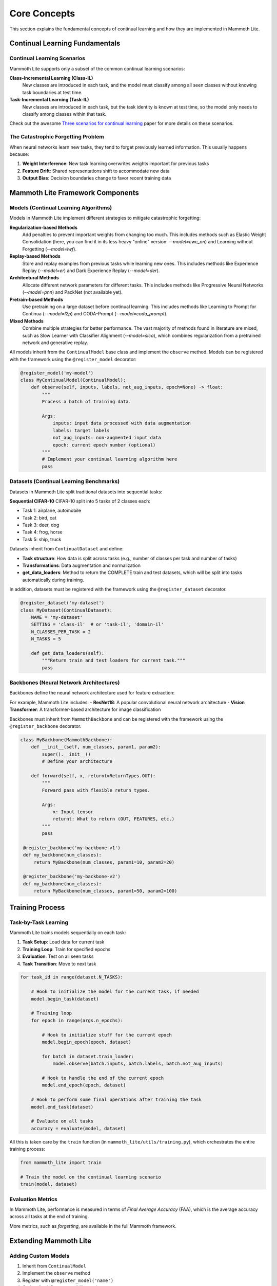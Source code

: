 Core Concepts
=============

This section explains the fundamental concepts of continual learning and how they are implemented in Mammoth Lite.

Continual Learning Fundamentals
-------------------------------

Continual Learning Scenarios
~~~~~~~~~~~~~~~~~~~~~~~~~~~~

Mammoth Lite supports only a subset of the common continual learning scenarios:

**Class-Incremental Learning (Class-IL)**
  New classes are introduced in each task, and the model must classify among all seen classes without knowing task boundaries at test time.

**Task-Incremental Learning (Task-IL)**  
  New classes are introduced in each task, but the task identity is known at test time, so the model only needs to classify among classes within that task.

Check out the awesome `Three scenarios for continual learning <https://arxiv.org/abs/1904.07734>`_ paper for more details on these scenarios.

The Catastrophic Forgetting Problem
~~~~~~~~~~~~~~~~~~~~~~~~~~~~~~~~~~~

When neural networks learn new tasks, they tend to forget previously learned information. This usually happens because:

1. **Weight Interference**: New task learning overwrites weights important for previous tasks
2. **Feature Drift**: Shared representations shift to accommodate new data
3. **Output Bias**: Decision boundaries change to favor recent training data

Mammoth Lite Framework Components
---------------------------------

Models (Continual Learning Algorithms)
~~~~~~~~~~~~~~~~~~~~~~~~~~~~~~~~~~~~~~

Models in Mammoth Lite implement different strategies to mitigate catastrophic forgetting:

**Regularization-based Methods**
    Add penalties to prevent important weights from changing too much. This includes methods such as Elastic Weight Consolidation (here, you can find it in its less heavy "online" version: `--model=ewc_on`) and Learning without Forgetting (`--model=lwf`).

**Replay-based Methods**  
    Store and replay examples from previous tasks while learning new ones. This includes methods like Experience Replay (`--model=er`) and Dark Experience Replay (`--model=der`).

**Architectural Methods**
    Allocate different network parameters for different tasks. This includes methods like Progressive Neural Networks (`--model=pnn`) and PackNet (not available yet).

**Pretrain-based Methods**
    Use pretraining on a large dataset before continual learning. This includes methods like Learning to Prompt for Continua (`--model=l2p`) and CODA-Prompt (`--model=coda_prompt`).

**Mixed Methods**
    Combine multiple strategies for better performance. The vast majority of methods found in literature are mixed, such as Slow Learner with Classifier Alignment (`--model=slca`), which combines regularization from a pretrained network and generative replay.

All models inherit from the ``ContinualModel`` base class and implement the ``observe`` method. Models can be registered with the framework using the ``@register_model`` decorator:

.. code-block:: python

    @register_model('my-model')
    class MyContinualModel(ContinualModel):
        def observe(self, inputs, labels, not_aug_inputs, epoch=None) -> float:
            """
            Process a batch of training data.
            
            Args:
                inputs: input data processed with data augmentation
                labels: target labels  
                not_aug_inputs: non-augmented input data
                epoch: current epoch number (optional)
            """
            # Implement your continual learning algorithm here
            pass

Datasets (Continual Learning Benchmarks)
~~~~~~~~~~~~~~~~~~~~~~~~~~~~~~~~~~~~~~~~

Datasets in Mammoth Lite split traditional datasets into sequential tasks:

**Sequential CIFAR-10**
CIFAR-10 split into 5 tasks of 2 classes each:

- Task 1: airplane, automobile
- Task 2: bird, cat  
- Task 3: deer, dog
- Task 4: frog, horse
- Task 5: ship, truck

Datasets inherit from ``ContinualDataset`` and define:

- **Task structure**: How data is split across tasks (e.g., number of classes per task and number of tasks)
- **Transformations**: Data augmentation and normalization
- **get_data_loaders**: Method to return the COMPLETE train and test datasets, which will be split into tasks automatically during training.

In addition, datasets must be registered with the framework using the ``@register_dataset`` decorator.

.. code-block:: python

    @register_dataset('my-dataset')
    class MyDataset(ContinualDataset):
        NAME = 'my-dataset'
        SETTING = 'class-il'  # or 'task-il', 'domain-il'
        N_CLASSES_PER_TASK = 2
        N_TASKS = 5
       
        def get_data_loaders(self):
            """Return train and test loaders for current task."""
            pass

Backbones (Neural Network Architectures)
~~~~~~~~~~~~~~~~~~~~~~~~~~~~~~~~~~~~~~~~

Backbones define the neural network architecture used for feature extraction:

For example, Mammoth Lite includes:
- **ResNet18**: A popular convolutional neural network architecture
- **Vision Transformer**: A transformer-based architecture for image classification

Backbones must inherit from ``MammothBackbone`` and can be registered with the framework using the ``@register_backbone`` decorator.

.. code-block:: python

   class MyBackbone(MammothBackbone):
       def __init__(self, num_classes, param1, param2):
           super().__init__()
           # Define your architecture
           
       def forward(self, x, returnt=ReturnTypes.OUT):
           """
           Forward pass with flexible return types.
           
           Args:
               x: Input tensor
               returnt: What to return (OUT, FEATURES, etc.)
           """
           pass

    @register_backbone('my-backbone-v1')
    def my_backbone(num_classes):
        return MyBackbone(num_classes, param1=10, param2=20)

    @register_backbone('my-backbone-v2')
    def my_backbone(num_classes):
        return MyBackbone(num_classes, param1=50, param2=100)

Training Process
----------------

Task-by-Task Learning
~~~~~~~~~~~~~~~~~~~~~

Mammoth Lite trains models sequentially on each task:

1. **Task Setup**: Load data for current task
2. **Training Loop**: Train for specified epochs  
3. **Evaluation**: Test on all seen tasks
4. **Task Transition**: Move to next task

.. code-block:: python

    for task_id in range(dataset.N_TASKS):

        # Hook to initialize the model for the current task, if needed
        model.begin_task(dataset)
       
        # Training loop
        for epoch in range(args.n_epochs):

            # Hook to initialize stuff for the current epoch
            model.begin_epoch(epoch, dataset)

            for batch in dataset.train_loader:
                model.observe(batch.inputs, batch.labels, batch.not_aug_inputs)

            # Hook to handle the end of the current epoch
            model.end_epoch(epoch, dataset)
       
        # Hook to perform some final operations after training the task 
        model.end_task(dataset)

        # Evaluate on all tasks
        accuracy = evaluate(model, dataset)

All this is taken care by the ``train`` function (in ``mammoth_lite/utils/training.py``), which orchestrates the entire training process:

.. code-block:: python

    from mammoth_lite import train

    # Train the model on the continual learning scenario
    train(model, dataset)


Evaluation Metrics
~~~~~~~~~~~~~~~~~~

In Mammoth Lite, performance is measured in terms of *Final Average Accuracy* (FAA), which is the average accuracy across all tasks at the end of training. 

More metrics, such as *forgetting*, are available in the full Mammoth framework.

Extending Mammoth Lite
----------------------

Adding Custom Models
~~~~~~~~~~~~~~~~~~~~

1. Inherit from ``ContinualModel``
2. Implement the ``observe`` method
3. Register with ``@register_model('name')``
4. Optionally define compatibility settings

Adding Custom Datasets  
~~~~~~~~~~~~~~~~~~~~~~

1. Create a data source class inheriting from ``MammothDataset`` (see `mammoth_lite/datasets/seq_cifar10.py` for an example)
   - Define the dataset name, setting (e.g., 'class-il'), number of classes per task, and number of tasks
   - Implement the ``get_data_loaders`` method to return train and test loaders
2. Create a continual dataset class inheriting from ``ContinualDataset``
3. Register with ``@register_dataset('name')``

Adding Custom Backbones
~~~~~~~~~~~~~~~~~~~~~~~

1. Inherit from ``MammothBackbone``  
2. Implement forward pass with flexible return types
3. Register with ``@register_backbone('name')``

Next Steps
----------

Now that you understand the core concepts:

1. **Explore Examples**: See :doc:`examples/index` for hands-on implementations
2. **Read API Docs**: Check :doc:`api/index` for detailed reference
3. **Experiment**: Try different model-dataset combinations
4. **Contribute**: Add your own models, datasets, or improvements

The examples section will show you how to implement these concepts in practice with detailed Jupyter notebooks.
